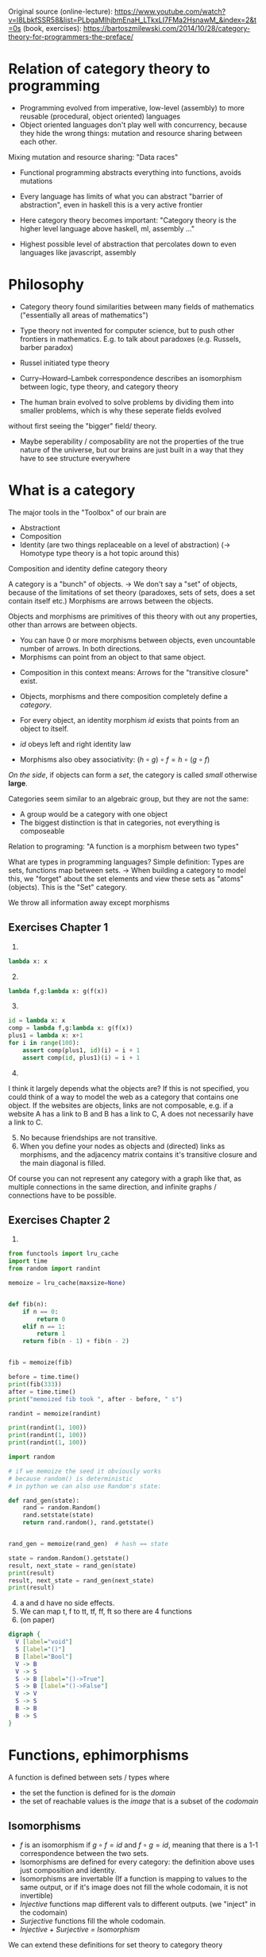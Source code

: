 Original source 
(online-lecture): https://www.youtube.com/watch?v=I8LbkfSSR58&list=PLbgaMIhjbmEnaH_LTkxLI7FMa2HsnawM_&index=2&t=0s
(book, exercises): https://bartoszmilewski.com/2014/10/28/category-theory-for-programmers-the-preface/

* Relation of category theory to programming
- Programming evolved from imperative, low-level (assembly) to more reusable (procedural, object oriented) languages
- Object oriented languages don't play well with concurrency, because they hide the wrong things: mutation and resource sharing between each other.
Mixing mutation and resource sharing: "Data races"
- Functional programming abstracts everything into functions, avoids mutations

- Every language has limits of what you can abstract "barrier of abstraction", even in haskell this is a very active frontier
- Here category theory becomes important: "Category theory is the higher level language above haskell, ml, assembly ..."
- Highest possible level of abstraction that percolates down to even languages like javascript, assembly

* Philosophy
- Category theory found similarities between many fields of mathematics ("essentially all areas of mathematics")
- Type theory not invented for computer science, but to push other frontiers in mathematics. E.g. to talk about paradoxes (e.g. Russels, barber paradox)
- Russel initiated type theory
- Curry–Howard–Lambek correspondence describes an isomorphism between logic, type theory, and category theory

- The human brain evolved to solve problems by dividing them into smaller problems, which is why these seperate fields evolved
without first seeing the "bigger" field/ theory.
- Maybe seperability / composability are not the properties of the true nature of the universe, but our brains are just built in a way that they have to see structure everywhere

* What is a category
The major tools in the "Toolbox" of our brain are
- Abstractiont
- Composition
- Identity (are two things replaceable on a level of abstraction) (-> Homotype type theory is a hot topic around this)

Composition and identity define category theory

A category is a "bunch" of objects.
-> We don't say a "set" of objects, because of the limitations of set theory (paradoxes, sets of sets, does a set contain itself etc.)
Morphisms are arrows between the objects.

Objects and morphisms are primitives of this theory with out any properties, other than arrows are between objects.
- You can have 0 or more morphisms between objects, even uncountable number of arrows. In both directions.
- Morphisms can point from an object to that same object.


- Composition in this context means: Arrows for the "transitive closure" exist.

- Objects, morphisms and there composition completely define a /category/.
- For every object, an identity morphism $id$ exists that points from an object to itself.
- $id$ obeys left and right identity law
- Morphisms also obey associativity: $(h \circ g) \circ f = h \circ (g \circ f)$
/On the side/, if objects can form a /set/, the category is called /small/ otherwise *large*.

Categories seem similar to an algebraic group, but they are not the same:
- A group would be a category with one object
- The biggest distinction is that in categories, not everything is composeable


Relation to programing: "A function is a morphism between two types"

What are types in programming languages? Simple definition: Types are sets, functions map between sets.
-> When building a category to model this, we "forget" about the set elements and view these sets as "atoms" (objects). This is the "Set" category.

We throw all information away except morphisms 


** Exercises Chapter 1
1. 
#+BEGIN_SRC python :results output :exports both
lambda x: x
#+END_SRC
2. [@2] 
#+BEGIN_SRC python :results output :exports both
lambda f,g:lambda x: g(f(x)) 
#+END_SRC
3. [@3]
#+BEGIN_SRC python :results output :exports both
id = lambda x: x
comp = lambda f,g:lambda x: g(f(x)) 
plus1 = lambda x: x+1
for i in range(100):
    assert comp(plus1, id)(i) = i + 1
    assert comp(id, plus1)(i) = i + 1
#+END_SRC
4. [@4]
I think it largely depends what the objects are? If this is not specified, you could think of a way to model the web as a category that contains one object.
If the websites are objects, links are not composable, e.g. if a website A has a link to B and B has a link to C, A does not necessarily have a link to C.
5. [@5] No because friendships are not transitive.
6. [@6] When you define your nodes as objects and (directed) links as morphisms, and the adjacency matrix contains it's transitive closure and the main diagonal is filled.
Of course you can not represent any category with a graph like that, as multiple connections in the same direction, and infinite graphs / connections have to be possible.
** Exercises Chapter 2
1. 
#+BEGIN_SRC python :results output :exports both
from functools import lru_cache
import time
from random import randint

memoize = lru_cache(maxsize=None)


def fib(n):
    if n == 0:
        return 0
    elif n == 1:
        return 1
    return fib(n - 1) + fib(n - 2)


fib = memoize(fib)

before = time.time()
print(fib(333))
after = time.time()
print("memoized fib took ", after - before, " s")

randint = memoize(randint)

print(randint(1, 100))
print(randint(1, 100))
print(randint(1, 100))

import random

# if we memoize the seed it obviously works 
# because random() is deterministic
# in python we can also use Random's state:

def rand_gen(state):
    rand = random.Random()
    rand.setstate(state)
    return rand.random(), rand.getstate()


rand_gen = memoize(rand_gen)  # hash == state

state = random.Random().getstate()
result, next_state = rand_gen(state)
print(result)
result, next_state = rand_gen(next_state)
print(result)

#+END_SRC
4. [@4] a and d have no side effects.
5. [@5] We can map t, f to tt, tf, ff, ft so there are 4 functions
6. (on paper)

#+BEGIN_SRC dot :file simple-types.svg :cmdline -Kdot -Tsvg
digraph {
  V [label="void"]
  S [label="()"]
  B [label="Bool"]
  V -> B
  V -> S
  S -> B [label="()->True"]
  S -> B [label="()->False"]
  V -> V
  S -> S
  B -> B
  B -> S
}
#+END_SRC
#+attr_html: :src /images/reading-notes/functional-programming/simple-types.svg
#+RESULTS:
[[file:simple-types.svg]]
* Functions, ephimorphisms
A function is defined between sets / types where
- the set the function is defined for is the /domain/
- the set of reachable values is the /image/ that is a subset of the /codomain/
** Isomorphisms
- $f$ is an isomorphism if $g \circ f = id$ and $f \circ g = id$, meaning that there is a 1-1 correspondence between the two sets.
- Isomorphisms are defined for every category: the definition above uses just composition and identity.
- Isomorphisms are invertable (If a function is mapping to values to the same output, or if it's image does not fill the whole codomain, it is not invertible)
- /Injective/ functions map different vals to different outputs. (we "inject" in the codomain)
- /Surjective/ functions fill the whole codomain. 
- /Injective + Surjective = Isomorphism/
We can extend these definitions for set theory to category theory
** Epimorphisms
- surjectivity in terms of categories?
- if we look at $f : a \rightarrow b, g : b \rightarrow c$, f is surjective if it fills the whole domain b.
In category theory we can express this with composition: f is surjective (in set theory) if for any two functions from $b$ to $c$,
the composition with f is the same. (Equality being defined by functional extensionality)
$\forall g_1, g_2: g_1 \circ f = g_2 \circ f$
- Morphisms that have this properties are called epimorphisms
** Monomorphisms
1) If diffent values are mapped to different outputs, it must be true that, if we compose any $g_1, g_2$ before f, and these compositions are equal,
$g_1, g_2$ must also be equal (otherwise f would have to map two outputs of $g1$ and $g_2$ to the same output value!
- $\forall g_1, g_2: f \circ g_1 = f \circ g_2 \rightarrow g_1 = g_2$
- ! Mono & epic does not imply isomorphism !
* Simple types
- Void correspondence to the empty set (Falsity in logic), can be never constructed
- () is the singleton, can be always created
- functions from sinlgeton type to any type /enumerate/ that type
- other types can be built of these two simple types
* Other categories that SET
- Zero category: no objects
- One object category: One dot with one arrow to itself
- Monoid: one object arbitrarily many morphisms to itself. This is the same as a monoid in group theory,
from the category theory perspective: The associative operation is induced by composition in $HomSet$, and the identity element is
provided by $id$. We can always extract a "classical" monoid from a "category" monoid.
- Graphs can be categories, or made into categories (nodes are objects, links are morphisms) (called "free" categories)
- The category of all categories also exists (in this context, above simple categories become important)
- $\leq$ is also a category (preorder). Categories that correspond to preorder are called "thin" categories: Zero or one arrows between all objects.
More specific: $\forall a,b: |C(a,b)| = 0$ or $|C(a,b)| = 1$ where $C(a,b)$ is the Hom-set (set of arrows) from a to b.
This category gives a good example for the fact that a morphism that is mono and epic, is not invertible.
** Exercises (Chapter 3)
1.
#+BEGIN_SRC dot :file free-categories.svg :cmdline -Kdot -Tsvg
  digraph {
     compound=true;
     subgraph {
              A
              A -> A [label="id"]
              A -> B [style = invis]
     }
     subgraph {
              B:e -> B:e [label="x"]
              B:s -> B:s [label="x . x"]
              B:n -> B:n [label= "x . x . x ..."]
              B:w -> B:w [label="id"]
              B -> C1 [style = invis];
     }
     subgraph {
              C1
              C2
              C1 -> C2
              C1 -> C1 [label = "id"]
              C2 -> C2 [label = "id"]
              C2 -> D [style = invisible]
     } 
     subgraph {
              D
              D:n -> D:n [label = "id"]
              D:s -> D:s [label = "a.."]
              D:w -> D:w [label = "a . b"]
              D:e -> D:e [label = "a . c . b . z . x"]
     }
  }
#+END_SRC
#+attr_html: :src /images/reading-notes/functional-programming/free-categories.svg
#+RESULTS:
[[free-categories.svg]]

2. [@2] a) The inclusion relation is a /partial order/. Set inclusion does not relate every set to every other set,
e.g. $ {1} \nsubseteq {2} $. But we have transitivity: $a \subseteq b, b \subseteq c \rightarrow a \subseteq c$.
b) Not too sure about c++ types but this might be a preorder. C++ has multi-inheritance right?

3. [@3]
- wrt. &&, Bool is a monoid with True as the neutral element. Using or (||), the neutral element is False. These claims, and the associativity of && and || can be verified by writing out the truth tables, which i am too lazy to do here.


